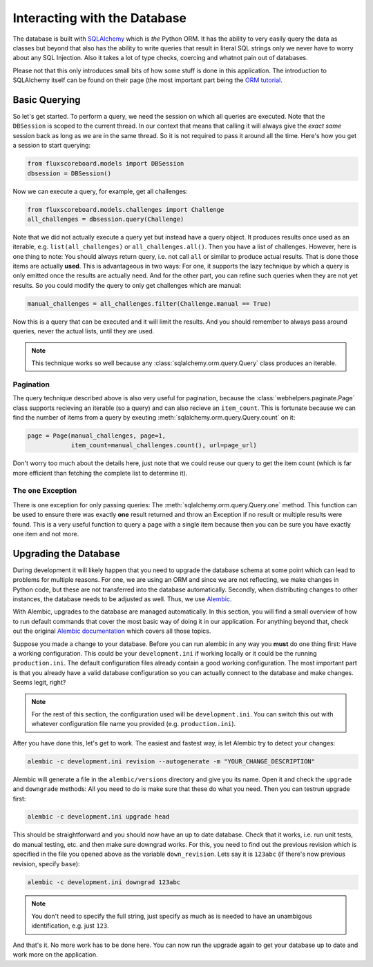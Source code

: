 Interacting with the Database
=============================

The database is built with `SQLAlchemy`_ which is *the* Python ORM. It has the
ability to very easily query the data as classes but beyond that also has the
ability to write queries that result in literal SQL strings only we never have
to worry about any SQL Injection. Also it takes a lot of type checks, coercing
and whatnot pain out of databases.

.. _SQLAlchemy: http://www.sqlalchemy.org

Please not that this only introduces small bits of how some stuff is done in
this application. The introduction to SQLAlchemy itself can be found on their
page (the most important part being the `ORM tutorial`_.

.. _ORM tutorial: http://docs.sqlalchemy.org/en/rel_0_8/orm/tutorial.html

Basic Querying
--------------

So let's get started. To perform a query, we need the session on which all
queries are executed. Note that the ``DBSession`` is scoped to the current
thread. In our context that means that calling it will always give the *exact
same* session back as long as we are in the same thread. So it is not required
to pass it around all the time. Here's how you get a session to start querying:

.. code-block:: python

    from fluxscoreboard.models import DBSession
    dbsession = DBSession()

Now we can execute a query, for example, get all challenges:

.. code-block:: python

    from fluxscoreboard.models.challenges import Challenge
    all_challenges = dbsession.query(Challenge)


Note that we did not actually execute a query yet but instead have a query
object. It produces results once used as an iterable, e.g.
``list(all_challenges)`` or ``all_challenges.all()``. Then you have a
list of challenges. However, here is one thing to note:
You should always return query, i.e. not call ``all`` or similar to produce
actual results. That is done those items are actually **used**. This is
advantageous in two ways: For one, it supports the lazy technique by which a
query is only emitted once the results are actually need. And for the other
part, you can refine such queries when they are not yet results. So you could
modify the query to only get challenges which are manual:

.. code-block:: python

    manual_challenges = all_challenges.filter(Challenge.manual == True)

Now this is a query that can be executed and it will limit the results. And you
should remember to always pass around queries, never the actual lists, until
they are used.

.. note::
    This technique works so well because any
    :class:`sqlalchemy.orm.query.Query` class produces an iterable.

Pagination
##########

The query technique described above is also very useful for pagination, because
the :class:`webhelpers.paginate.Page` class supports recieving an iterable (so
a query) and can also recieve an ``item_count``. This is fortunate because we
can find the number of items from a query by exeuting
:meth:`sqlalchemy.orm.query.Query.count` on it:

.. code-block:: python

    page = Page(manual_challenges, page=1,
                item_count=manual_challenges.count(), url=page_url)

Don't worry too much about the details here, just note that we could reuse our
query to get the item count (which is far more efficient than fetching the
complete list to determine it).

The ``one`` Exception
#####################

There is one exception for only passing queries: The
:meth:`sqlalchemy.orm.query.Query.one` method. This
function can be used to ensure there was exactly **one** result returned and
throw an Exception if no result or multiple results were found. This is a very
useful function to query a page with a single item because then you can be sure
you have exactly one item and not more.

Upgrading the Database
----------------------

During development it will likely happen that you need to upgrade the database
schema at some point which can lead to problems for multiple reasons. For one,
we are using an ORM and since we are not reflecting, we make changes in Python
code, but these are not transferred into the database automatically. Secondly,
when distributing changes to other instances, the database needs to be adjusted
as well. Thus, we use `Alembic`_.

.. _Alembic: https://bitbucket.org/zzzeek/alembic

With Alembic, upgrades to the database are managed automatically. In this
section, you will find a small overview of how to run default commands that
cover the most basic way of doing it in our application. For anything beyond
that, check out the original `Alembic documentation`_ which covers all those
topics.

.. _Alembic documentation: http://alembic.readthedocs.org/en/latest/index.html

Suppose you made a change to your database. Before you can run alembic in any
way you **must** do one thing first: Have a working configuration. This could
be your ``development.ini`` if working locally or it could be the running
``production.ini``. The default configuration files already contain a good
working configuration. The most important part is that you already have a valid
database configuration so you can actually connect to the database and make
changes. Seems legit, right?

.. note::
    For the rest of this section, the configuration used will be
    ``development.ini``. You can switch this out with whatever configuration
    file name you provided (e.g. ``production.ini``).

After you have done this, let's get to work. The easiest and fastest way, is
let Alembic try to detect your changes:

.. code-block:: bash

    alembic -c development.ini revision --autogenerate -m "YOUR_CHANGE_DESCRIPTION"

Alembic will generate a file in the ``alembic/versions`` directory and give you
its name. Open it and check the ``upgrade`` and ``downgrade`` methods: All you
need to do is make sure that these do what you need. Then you can testrun
upgrade first:

.. code-block:: bash

    alembic -c development.ini upgrade head

This should be straightforward and you should now have an up to date database.
Check that it works, i.e. run unit tests, do manual testing, etc. and then make
sure downgrad works. For this, you need to find out the previous revision which
is specified in the file you opened above as the variable ``down_revision``.
Lets say it is ``123abc`` (if there's now previous revision, specify ``base``):

.. code-block:: bash

    alembic -c development.ini downgrad 123abc

.. note::
    You don't need to specify the full string, just specify as much as is
    needed to have an unambigous identification, e.g. just ``123``.

And that's it. No more work has to be done here. You can now run the upgrade
again to get your database up to date and work more on the application.
